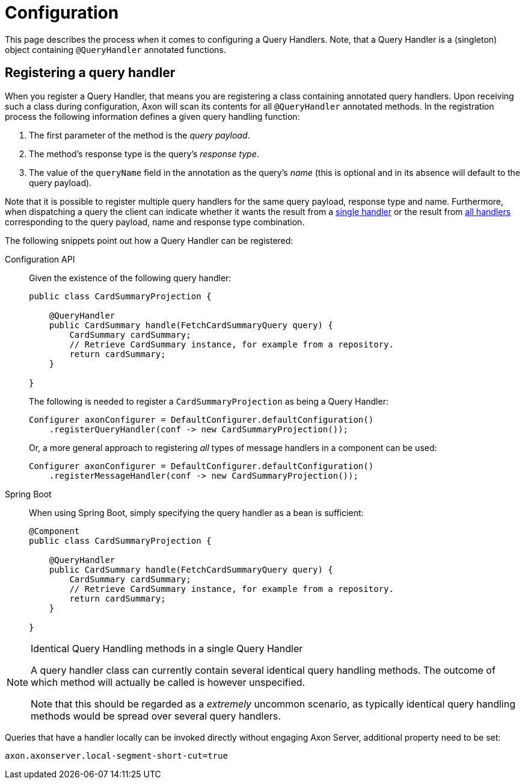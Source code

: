 = Configuration

This page describes the process when it comes to configuring a Query Handlers.
Note, that a Query Handler is a (singleton) object containing `@QueryHandler` annotated functions.

== Registering a query handler

When you register a Query Handler, that means you are registering a class containing annotated query handlers.
Upon receiving such a class during configuration, Axon will scan its contents for all `@QueryHandler` annotated methods.
In the registration process the following information defines a given query handling function:

. The first parameter of the method is the _query payload_.
. The method's response type is the query's _response type_.
. The value of the `queryName` field in the annotation as the query's _name_ (this is optional and in its absence will default to the query payload).

Note that it is possible to register multiple query handlers for the same query payload, response type and name.
Furthermore, when dispatching a query the client can indicate whether it wants the result from a xref:query-dispatchers.adoc#point-to-point-queries[single handler] or the result from xref:query-dispatchers.adoc#scatter-gather-queries[all handlers] corresponding to the query payload, name and response type combination.

The following snippets point out how a Query Handler can be registered:

[tabs]
====
Configuration API::
+
--

Given the existence of the following query handler:

[source,java]
----
public class CardSummaryProjection {

    @QueryHandler
    public CardSummary handle(FetchCardSummaryQuery query) {
        CardSummary cardSummary;
        // Retrieve CardSummary instance, for example from a repository. 
        return cardSummary;
    }

}

----

The following is needed to register a `CardSummaryProjection` as being a Query Handler:

[source,java]
----
Configurer axonConfigurer = DefaultConfigurer.defaultConfiguration()
    .registerQueryHandler(conf -> new CardSummaryProjection());

----

Or, a more general approach to registering _all_ types of message handlers in a component can be used:

[source,java]
----
Configurer axonConfigurer = DefaultConfigurer.defaultConfiguration()
    .registerMessageHandler(conf -> new CardSummaryProjection());

----
--


Spring Boot::
+
--
When using Spring Boot, simply specifying the query handler as a bean is sufficient:

[source,java]
----
@Component
public class CardSummaryProjection {

    @QueryHandler
    public CardSummary handle(FetchCardSummaryQuery query) {
        CardSummary cardSummary;
        // Retrieve CardSummary instance, for example from a repository. 
        return cardSummary;
    }

}
----
--
====

[NOTE]
.Identical Query Handling methods in a single Query Handler
====
A query handler class can currently contain several identical query handling methods.
The outcome of which method will actually be called is however unspecified.

Note that this should be regarded as a _extremely_ uncommon scenario, as typically identical query handling methods would be spread over several query handlers.
====

Queries that have a handler locally can be invoked directly without engaging Axon Server, additional property need to be set:

[source,java]
----
axon.axonserver.local-segment-short-cut=true
----